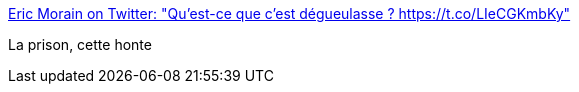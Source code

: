 :jbake-type: post
:jbake-status: published
:jbake-title: Eric Morain on Twitter: "Qu'est-ce que c'est dégueulasse ? https://t.co/LIeCGKmbKy"
:jbake-tags: politique,justice,prison,france,_mois_juin,_année_2017
:jbake-date: 2017-06-21
:jbake-depth: ../
:jbake-uri: shaarli/1498026130000.adoc
:jbake-source: https://nicolas-delsaux.hd.free.fr/Shaarli?searchterm=https%3A%2F%2Ftwitter.com%2FEricMorain%2Fstatus%2F877142988585148416&searchtags=politique+justice+prison+france+_mois_juin+_ann%C3%A9e_2017
:jbake-style: shaarli

https://twitter.com/EricMorain/status/877142988585148416[Eric Morain on Twitter: "Qu'est-ce que c'est dégueulasse ? https://t.co/LIeCGKmbKy"]

La prison, cette honte
